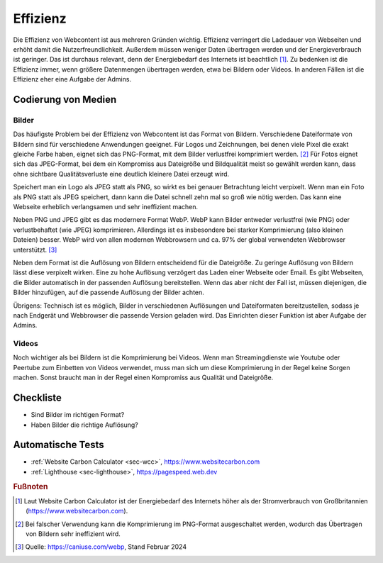 .. _`sec:effizienz`:

Effizienz
=========

Die Effizienz von Webcontent ist aus mehreren Gründen wichtig. Effizienz
verringert die Ladedauer von Webseiten und erhöht damit die
Nutzerfreundlichkeit. Außerdem müssen weniger Daten übertragen werden
und der Energieverbrauch ist geringer. Das ist durchaus relevant, denn
der Energiebedarf des Internets ist beachtlich [1]_. Zu bedenken ist die
Effizienz immer, wenn größere Datenmengen übertragen werden, etwa bei
Bildern oder Videos. In anderen Fällen ist die Effizienz eher eine
Aufgabe der Admins.

Codierung von Medien
^^^^^^^^^^^^^^^^^^^^

Bilder
------

Das häufigste Problem bei der Effizienz von Webcontent ist das Format
von Bildern. Verschiedene Dateiformate von Bildern sind für verschiedene
Anwendungen geeignet. Für Logos und Zeichnungen, bei denen viele Pixel
die exakt gleiche Farbe haben, eignet sich das PNG-Format, mit dem
Bilder verlustfrei komprimiert werden. [2]_ Für Fotos eignet sich das
JPEG-Format, bei dem ein Kompromiss aus Dateigröße und Bildqualität
meist so gewählt werden kann, dass ohne sichtbare Qualitätsverluste eine
deutlich kleinere Datei erzeugt wird.

Speichert man ein Logo als JPEG statt als PNG, so wirkt es bei genauer
Betrachtung leicht verpixelt. Wenn man ein Foto als PNG statt als JPEG
speichert, dann kann die Datei schnell zehn mal so groß wie nötig
werden. Das kann eine Webseite erheblich verlangsamen und sehr
ineffizient machen.

Neben PNG und JPEG gibt es das modernere Format WebP. WebP kann Bilder
entweder verlustfrei (wie PNG) oder verlustbehaftet (wie JPEG)
komprimieren. Allerdings ist es insbesondere bei starker Komprimierung
(also kleinen Dateien) besser. WebP wird von allen modernen Webbrowsern
und ca. 97% der global verwendeten Webbrowser unterstützt. [3]_

Neben dem Format ist die Auflösung von Bildern entscheidend für die
Dateigröße. Zu geringe Auflösung von Bildern lässt diese verpixelt
wirken. Eine zu hohe Auflösung verzögert das Laden einer Webseite oder
Email. Es gibt Webseiten, die Bilder automatisch in der passenden
Auflösung bereitstellen. Wenn das aber nicht der Fall ist, müssen
diejenigen, die Bilder hinzufügen, auf die passende Auflösung der Bilder
achten.

Übrigens: Technisch ist es möglich, Bilder in verschiedenen Auflösungen
und Dateiformaten bereitzustellen, sodass je nach Endgerät und
Webbrowser die passende Version geladen wird. Das Einrichten dieser
Funktion ist aber Aufgabe der Admins.

Videos
------

Noch wichtiger als bei Bildern ist die Komprimierung bei Videos. Wenn
man Streamingdienste wie Youtube oder Peertube zum Einbetten von Videos
verwendet, muss man sich um diese Komprimierung in der Regel keine
Sorgen machen. Sonst braucht man in der Regel einen Kompromiss aus
Qualität und Dateigröße.

.. _checkliste-effizienz:

Checkliste
^^^^^^^^^^

-  Sind Bilder im richtigen Format?

-  Haben Bilder die richtige Auflösung?

.. _automatische-tests-effizienz:

Automatische Tests
^^^^^^^^^^^^^^^^^^

-  :ref:`Website Carbon Calculator <sec-wcc>`,
   https://www.websitecarbon.com

-  :ref:`Lighthouse <sec-lighthouse>`, https://pagespeed.web.dev


.. rubric:: Fußnoten

.. [1]
   Laut Website Carbon Calculator ist der Energiebedarf des Internets
   höher als der Stromverbrauch von Großbritannien
   (https://www.websitecarbon.com).

.. [2]
   Bei falscher Verwendung kann die Komprimierung im PNG-Format
   ausgeschaltet werden, wodurch das Übertragen von Bildern sehr
   ineffizient wird.

.. [3]
   Quelle: https://caniuse.com/webp, Stand Februar 2024
